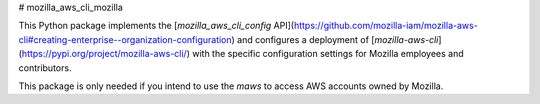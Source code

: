 # mozilla_aws_cli_mozilla

This Python package implements the [`mozilla_aws_cli_config` API](https://github.com/mozilla-iam/mozilla-aws-cli#creating-enterprise--organization-configuration)
and configures a deployment of [`mozilla-aws-cli`](https://pypi.org/project/mozilla-aws-cli/)
with the specific configuration settings for Mozilla employees and contributors.

This package is only needed if you intend to use the `maws` to access AWS 
accounts owned by Mozilla.


